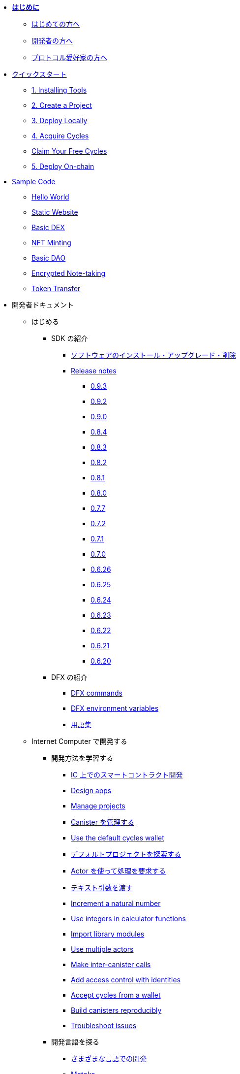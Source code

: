 * xref:introduction:welcome.adoc[**はじめに**]
** xref:introduction:welcome.adoc#for-first-timers[はじめての方へ]
** xref:introduction:welcome.adoc#for-developers[開発者の方へ]
** xref:introduction:welcome.adoc#for-protocol-enthusiasts[プロトコル愛好家の方へ]

* xref:quickstart:quickstart-intro.adoc[クイックスタート]
// ** xref:quickstart:newcomers.adoc[初めての人へ]
// ** xref:quickstart:how-to-deploy-hello-world-smart-contract.adoc[Deploy your first dapp in 20 minutes]
** xref:quickstart:1-quickstart.adoc[1. Installing Tools]
** xref:quickstart:2-quickstart.adoc[2. Create a Project]
** xref:quickstart:3-quickstart.adoc[3. Deploy Locally]
** xref:quickstart:4-quickstart.adoc[4. Acquire Cycles]
** xref:quickstart:cycles-faucet.adoc[Claim Your Free Cycles]
** xref:quickstart:5-quickstart.adoc[5. Deploy On-chain]
//** xref:quickstart:host-a-website.adoc[Host a Static Website]
//** xref:quickstart:local-quickstart.adoc[ローカル開発]
//** xref:quickstart:network-quickstart.adoc[ネットワークへのデプロイ]
* xref:samples:index.adoc[Sample Code]
** xref:samples:hello.adoc[Hello World]
** xref:samples:host-a-website.adoc[Static Website]
** xref:samples:dex.adoc[Basic DEX]
** xref:samples:nft.adoc[NFT Minting]
** xref:samples:dao.adoc[Basic DAO]
** xref:samples:encrypted-notes.adoc[Encrypted Note-taking]
** xref:samples:tokentransfer.adoc[Token Transfer]
// ** link:https://github.com/dfinity/awesome-dfinity[Open-source Community Projects^]
// ** xref:samples:hackathon-projects.adoc[Hackathon Projects]
// ** xref:samples:codelabs.adoc[CodeLabs]

* 開発者ドキュメント
** はじめる
*** SDK の紹介
**** xref:developers-guide:install-upgrade-remove.adoc[ソフトウェアのインストール・アップグレード・削除]
**** xref:release-notes:sdk-release-notes.adoc[Release notes]
***** xref:release-notes:0.9.3-rn.adoc[0.9.3]
***** xref:release-notes:0.9.2-rn.adoc[0.9.2]
***** xref:release-notes:0.9.0-rn.adoc[0.9.0]
***** xref:release-notes:0.8.4-rn.adoc[0.8.4]
***** xref:release-notes:0.8.3-rn.adoc[0.8.3]
***** xref:release-notes:0.8.2-rn.adoc[0.8.2]
***** xref:release-notes:0.8.1-rn.adoc[0.8.1]
***** xref:release-notes:0.8.0-rn.adoc[0.8.0]
***** xref:release-notes:0.7.7-rn.adoc[0.7.7]
***** xref:release-notes:0.7.2-rn.adoc[0.7.2]
***** xref:release-notes:0.7.1-rn.adoc[0.7.1]
***** xref:release-notes:0.7.0-rn.adoc[0.7.0]
***** xref:release-notes:0.6.26-rn.adoc[0.6.26]
***** xref:release-notes:0.6.25-rn.adoc[0.6.25]
***** xref:release-notes:0.6.24-rn.adoc[0.6.24]
***** xref:release-notes:0.6.23-rn.adoc[0.6.23]
***** xref:release-notes:0.6.22-rn.adoc[0.6.22]
***** xref:release-notes:0.6.21-rn.adoc[0.6.21]
***** xref:release-notes:0.6.20-rn.adoc[0.6.20]
*** DFX の紹介
**** xref:developers-guide:cli-reference.adoc[DFX commands]
**** xref:developers-guide:cli-reference/dfx-envars.adoc[DFX environment variables]
**** xref:developers-guide:glossary.adoc[用語集]
** Internet Computer で開発する
*** 開発方法を学習する
**** xref:developers-guide:sdk-guide.adoc[IC 上でのスマートコントラクト開発]
**** xref:developers-guide:design-apps.adoc[Design apps]
**** xref:developers-guide:customize-projects.adoc[Manage projects]
**** xref:developers-guide:working-with-canisters.adoc[Canister を管理する]
**** xref:developers-guide:default-wallet.adoc[Use the default cycles wallet]
**** xref:developers-guide:tutorials/explore-templates.adoc[デフォルトプロジェクトを探索する]
**** xref:developers-guide:tutorials/define-an-actor.adoc[Actor を使って処理を要求する]
**** xref:developers-guide:tutorials/hello-location.adoc[テキスト引数を渡す]
**** xref:developers-guide:tutorials/counter-tutorial.adoc[Increment a natural number]
**** xref:developers-guide:tutorials/calculator.adoc[Use integers in calculator functions]
**** xref:developers-guide:tutorials/phonebook.adoc[Import library modules]
**** xref:developers-guide:tutorials/multiple-actors.adoc[Use multiple actors]
**** xref:developers-guide:tutorials/intercanister-calls.adoc[Make inter-canister calls]
**** xref:developers-guide:tutorials/access-control.adoc[Add access control with identities]
**** xref:developers-guide:tutorials/simple-cycles.adoc[Accept cycles from a wallet]
**** xref:developers-guide:tutorials/reproducible-builds.adoc[Build canisters reproducibly]
**** xref:developers-guide:troubleshooting.adoc[Troubleshoot issues]

*** 開発言語を探る

**** xref:developers-guide:work-with-languages.adoc[さまざまな言語での開発]
**** xref:language-guide:motoko.adoc[Motoko]
***** link:https://m7sm4-2iaaa-aaaab-qabra-cai.raw.ic0.app/[Motoko Playground^]
***** xref:base-libraries:stdlib-intro.adoc[Motoko 標準ライブラリ]
***** Motoko ガイド
****** xref:language-guide:about-this-guide.adoc[言語ガイドについて]
****** xref:language-guide:motoko-introduction.adoc[イントロダクション]
****** xref:language-guide:basic-concepts.adoc[基本的なコンセプトと用語]
****** xref:language-guide:mutable-state.adoc[ミュータブルなステート]
****** xref:language-guide:local-objects-classes.adoc[ローカルオブジェクトとクラス]
****** xref:language-guide:actors-async.adoc[Actor と async データ]
****** xref:language-guide:errors.adoc[エラーハンドリング]
****** xref:language-guide:pattern-matching.adoc[パターンマッチング]
****** xref:language-guide:sharing.adoc[データと挙動を共有する]
****** xref:language-guide:modules-and-imports.adoc[モジュールとインポート]
****** xref:language-guide:control-flow.adoc[命令的制御フロー]
****** xref:language-guide:structural-equality.adoc[構造的等価性]
****** xref:language-guide:actor-classes.adoc[Actor クラス]
****** xref:language-guide:caller-id.adoc[プリンシパルと Caller の識別]
****** xref:language-guide:cycles.adoc[Cycle を管理する]
****** xref:language-guide:upgrades.adoc[ステーブル（Stable）変数とアップグレード方法]
****** xref:language-guide:compatibility.adoc[アップグレード互換性]
****** xref:language-guide:stablememory.adoc[The ExperimentalStableMemory library]
****** xref:language-guide:heartbeats.adoc[Heartbeats]
****** xref:language-guide:language-manual.adoc[Language quick reference]
****** xref:language-guide:compiler-ref.adoc[コンパイラリファレンス]
****** xref:language-guide:motoko-grammar.adoc[Motoko の文法]
****** xref:language-guide:overview.adoc[Concise overview of Motoko]
****** xref:language-guide:style.adoc[Motoko style guidelines]

**** xref:rust-guide:rust-intro.adoc[Rust]
***** xref:rust-guide:rust-quickstart.adoc[Hello World! クイックスタート]
***** xref:rust-guide:rust-counter.adoc[シンプルなカウンターのチュートリアル]
***** xref:rust-guide:multiply-dependency.adoc[基本的な依存関係のチュートリアル]
***** xref:rust-guide:rust-profile.adoc[プロフィールのチュートリアル]
***** xref:rust-guide:rust-optimize.adoc[Rust プログラムの最適化]

**** xref:candid-guide:candid-intro.adoc[Candid]
***** xref:candid-guide:candid-concepts.adoc[Candid とは？]
***** xref:candid-guide:candid-howto.adoc[Candid の使い方]
// ***** xref:candid-guide:candid-ref.adoc[リファレンス] commented out because it had error in netlify logs
****** xref:candid-guide:candid-types.adoc[サポートされている型]
****** link:https://github.com/dfinity/candid[Candid の仕様^]
****** link:https://docs.rs/candid[Candid Rust クレート^]

*** Internet Identity の紹介
**** xref:ic-identity-guide:what-is-ic-identity.adoc[Internet Identity とは]
**** xref:ic-identity-guide:auth-how-to.adoc[Internet Identity の使い方]
**** xref:ic-identity-guide:hello-guide.adoc[Windows Hello ガイド]

*** Frontend development
**** xref:developers-guide:webpack-config.adoc[Add frontend assets]
**** xref:developers-guide:tutorials/custom-frontend.adoc[フロントエンドのカスタマイズ]
**** xref:developers-guide:tutorials/my-contacts.adoc[スタイルシートの追加]

*** Security Best Practices
**** xref:security-best-practices:introduction.adoc[Introduction]
**** xref:security-best-practices:general-security-best-practices.adoc[General Security Best Practices]
**** xref:security-best-practices:web-app-development-security-best-practices.adoc[Web App Development Security Best Practices]
**** xref:security-best-practices:rust-canister-development-security-best-practices.adoc[Rust Canister Development Security Best Practices]

* プロトコルドキュメント
** .xref:developers-guide:concepts/concepts-intro.adoc[概念]
*** xref:developers-guide:concepts/what-is-IC.adoc[Internet Computer とは]
*** xref:interface-spec:index.adoc[Internet Computer Interface Specification]
*** xref:developers-guide:concepts/nodes-subnets.adoc[ノードとサブネット]
*** xref:developers-guide:concepts/data-centers.adoc[分散型データセンター]
*** xref:developers-guide:concepts/canisters-code.adoc[Canisters and code]
*** xref:developers-guide:concepts/trust-in-canisters.adoc[Trust in canisters]
*** xref:developers-guide:concepts/tokens-cycles.adoc[トークンと Cycle]
*** xref:developers-guide:concepts/governance.adoc[Neurons and governance]
*** xref:developers-guide:concepts/bitcoin-integration.adoc[Bitcoin integration]

* 一般ドキュメント
** Overview of self-custody
*** xref:token-holders:custody-options-intro.adoc[Choosing self-custody for digital assets]
*** xref:token-holders:self-custody-quickstart.adoc[Self-custody quick start]
** Overview of ledger
*** xref:integration:ledger-quick-start.adoc[Ledger quick start]
** Overview of the NNS App
*** xref:token-holders:nns-app-quickstart.adoc[NNS App quick start]

* Additional Resources
** Developer videos
*** link:https://www.youtube.com/watch?v=oxEr8UzGeBo&list=PLuhDt1vhGcrf4DgKZecU3ar_RA1cB0vUT&index=11&ab_channel=DFINITY[Internet Identity^]
*** link:https://www.youtube.com/watch?v=4eSceDOS-Ms&list=PLuhDt1vhGcrf4DgKZecU3ar_RA1cB0vUT&index=21&ab_channel=DFINITY[Motoko^]
*** link:https://www.youtube.com/watch?v=GzkRsbqPaA0&ab_channel=DFINITY[Building a multiplayer game for the Internet Computer^]
*** link:https://www.youtube.com/watch?v=b_nc6yx5_DQ&list=PLuhDt1vhGcrf4DgKZecU3ar_RA1cB0vUT&index=7&ab_channel=DFINITY[Deploying static sites to the Internet Computer^]
*** link:https://www.youtube.com/watch?v=2miweY9-vZc&list=PLuhDt1vhGcrf4DgKZecU3ar_RA1cB0vUT&index=6&ab_channel=DFINITY[Zero to fullstack: web apps on the Internet Computer ^]

** Protocol videos
*** link:https://dfinity.org/technicals/[Technical library^]

** Developer tooling
*** xref:ROOT:download.adoc[DFINITY Canister SDK]
*** link:https://github.com/dfinity/cdk-rs[Rust CDK^]
*** link:https://github.com/kritzcreek/vessel[Vessel Package Manager^]
*** link:https://marketplace.visualstudio.com/items?itemName=dfinity-foundation.vscode-motoko[Motoko VS Code Extension^]
*** link:https://github.com/dfinity/agent-js[Agent JS^]
*** link:https://github.com/sudograph/sudograph[Sudograph^]
*** link:https://github.com/dfinity/cycles-wallet[Cycles Wallet^]
*** link:https://m7sm4-2iaaa-aaaab-qabra-cai.raw.ic0.app/[Motoko Playground^]
*** link:https://github.com/dfinity/quill[Quill^]

** Community created resources
*** link:https://ic.rocks/[ic.rocks (Block explorer)^]
*** link:https://plugwallet.ooo/[Plug (Browser-based wallet extension)^]
*** link:https://fleek.co/[Fleek (Netlify for the open web)^]
*** link:http://faucet.dfinity.org/[Cycles Faucet^]

** xref:developers-guide:computation-and-storage-costs.adoc[Computation and Storage Costs]

* Community
** link:https://discord.gg/cA7y6ezyE2[Developer Discord^]
** link:https://forum.dfinity.org/[Developer Forum^]

////
* xref:introduction:welcome.adoc[**Introduction**]
** xref:introduction:welcome.adoc#for-first-timers[For: First-Timers]
** xref:introduction:welcome.adoc#for-developers[For: Developers]
** xref:introduction:welcome.adoc#for-protocol-enthusiasts[For: Protocol Enthusiasts]

* xref:quickstart:quickstart-intro.adoc[Quick Start]
// ** xref:quickstart:newcomers.adoc[For Newcomers]
// ** xref:quickstart:how-to-deploy-hello-world-smart-contract.adoc[Deploy your first dapp in 10 minutes]
** xref:quickstart:1-quickstart.adoc[1. Installing Tools]
** xref:quickstart:2-quickstart.adoc[2. Create a Project]
** xref:quickstart:3-quickstart.adoc[3. Deploy Locally]
** xref:quickstart:4-quickstart.adoc[4. Acquire Cycles]
** xref:quickstart:cycles-faucet.adoc[Claim Your Free Cycles]
** xref:quickstart:5-quickstart.adoc[5. Deploy On-chain]
// ** xref:quickstart:host-a-website.adoc[Host a Static Website]
// ** xref:quickstart:local-quickstart.adoc[Local Development]
// ** xref:quickstart:network-quickstart.adoc[Network Deployment]
* xref:samples:index.adoc[Sample Code]
** xref:samples:hello.adoc[Hello World]
** xref:samples:host-a-website.adoc[Static Website]
** xref:samples:dex.adoc[Basic DEX]
** xref:samples:nft.adoc[NFT Minting]
** xref:samples:dao.adoc[Basic DAO]
** xref:samples:encrypted-notes.adoc[Encrypted Note-taking]
** xref:samples:tokentransfer.adoc[Token Transfer]
// ** link:https://github.com/dfinity/awesome-dfinity[Open-source Community Projects^]
// ** xref:samples:hackathon-projects.adoc[Hackathon Projects]
// ** xref:samples:codelabs.adoc[CodeLabs]

* Developer Docs
** Getting Started
*** Introducing the SDK
**** xref:developers-guide:install-upgrade-remove.adoc[Install, upgrade, or remove software]
**** xref:release-notes:sdk-release-notes.adoc[Release notes]
***** xref:release-notes:0.9.3-rn.adoc[0.9.3]
***** xref:release-notes:0.9.2-rn.adoc[0.9.2]
***** xref:release-notes:0.9.0-rn.adoc[0.9.0]
***** xref:release-notes:0.8.4-rn.adoc[0.8.4]
***** xref:release-notes:0.8.3-rn.adoc[0.8.3]
***** xref:release-notes:0.8.2-rn.adoc[0.8.2]
***** xref:release-notes:0.8.1-rn.adoc[0.8.1]
***** xref:release-notes:0.8.0-rn.adoc[0.8.0]
***** xref:release-notes:0.7.7-rn.adoc[0.7.7]
***** xref:release-notes:0.7.2-rn.adoc[0.7.2]
***** xref:release-notes:0.7.1-rn.adoc[0.7.1]
***** xref:release-notes:0.7.0-rn.adoc[0.7.0]
***** xref:release-notes:0.6.26-rn.adoc[0.6.26]
***** xref:release-notes:0.6.25-rn.adoc[0.6.25]
***** xref:release-notes:0.6.24-rn.adoc[0.6.24]
***** xref:release-notes:0.6.23-rn.adoc[0.6.23]
***** xref:release-notes:0.6.22-rn.adoc[0.6.22]
***** xref:release-notes:0.6.21-rn.adoc[0.6.21]
***** xref:release-notes:0.6.20-rn.adoc[0.6.20]
*** Introducing DFX
**** xref:developers-guide:cli-reference.adoc[DFX commands]
**** xref:developers-guide:cli-reference/dfx-envars.adoc[DFX environment variables]
**** xref:developers-guide:glossary.adoc[Glossary]
** Building on the Internet Computer
*** Learn how to:
**** xref:developers-guide:sdk-guide.adoc[Develop smart contracts on the IC]
**** xref:developers-guide:design-apps.adoc[Design apps]
**** xref:developers-guide:customize-projects.adoc[Manage projects]
**** xref:developers-guide:working-with-canisters.adoc[Manage canisters]
**** xref:developers-guide:default-wallet.adoc[Use the default cycles wallet]  
**** xref:developers-guide:tutorials/explore-templates.adoc[Explore the default project]
**** xref:developers-guide:tutorials/define-an-actor.adoc[Query using an actor]
**** xref:developers-guide:tutorials/hello-location.adoc[Pass text arguments]
**** xref:developers-guide:tutorials/counter-tutorial.adoc[Increment a natural number]
**** xref:developers-guide:tutorials/calculator.adoc[Use integers in calculator functions]
**** xref:developers-guide:tutorials/phonebook.adoc[Import library modules]
**** xref:developers-guide:tutorials/multiple-actors.adoc[Use multiple actors]
**** xref:developers-guide:tutorials/intercanister-calls.adoc[Make inter-canister calls]
**** xref:developers-guide:tutorials/access-control.adoc[Add access control with identities]
**** xref:developers-guide:tutorials/simple-cycles.adoc[Accept cycles from a wallet]
**** xref:developers-guide:tutorials/reproducible-builds.adoc[Build canisters reproducibly]
**** xref:developers-guide:troubleshooting.adoc[Troubleshoot issues]

*** Explore our languages

**** xref:developers-guide:work-with-languages.adoc[Develop using different languages]
**** xref:language-guide:motoko.adoc[Motoko]
***** link:https://m7sm4-2iaaa-aaaab-qabra-cai.raw.ic0.app/[Motoko Playground^]
***** xref:base-libraries:stdlib-intro.adoc[Motoko Base Library]
***** Motoko Guide
****** xref:language-guide:about-this-guide.adoc[About the language guide]
****** xref:language-guide:motoko-introduction.adoc[Introduction]
****** xref:language-guide:basic-concepts.adoc[Basic concepts and terms]
****** xref:language-guide:mutable-state.adoc[Mutable state]
****** xref:language-guide:local-objects-classes.adoc[Local objects and classes]
****** xref:language-guide:actors-async.adoc[Actors and async data]
****** xref:language-guide:errors.adoc[Error handling] 
****** xref:language-guide:pattern-matching.adoc[Pattern matching]
****** xref:language-guide:sharing.adoc[Sharing data and behavior]
****** xref:language-guide:modules-and-imports.adoc[Modules and imports]
****** xref:language-guide:control-flow.adoc[Imperative control flow]
****** xref:language-guide:structural-equality.adoc[Structural equality]
****** xref:language-guide:actor-classes.adoc[Actor classes]
****** xref:language-guide:caller-id.adoc[Principals and caller identification]
****** xref:language-guide:cycles.adoc[Managing cycles]
****** xref:language-guide:upgrades.adoc[Stable variables and upgrade methods]
****** xref:language-guide:compatibility.adoc[Upgrade compatibility]
****** xref:language-guide:stablememory.adoc[The ExperimentalStableMemory library]
****** xref:language-guide:heartbeats.adoc[Heartbeats]
****** xref:language-guide:language-manual.adoc[Language quick reference]
****** xref:language-guide:compiler-ref.adoc[Compiler reference]
****** xref:language-guide:motoko-grammar.adoc[Motoko grammar]
****** xref:language-guide:overview.adoc[Concise overview of Motoko]
****** xref:language-guide:style.adoc[Motoko style guidelines]

**** xref:rust-guide:rust-intro.adoc[Rust]
***** xref:rust-guide:rust-quickstart.adoc[Hello, World! Quick Start]
***** xref:rust-guide:rust-counter.adoc[Simple counter tutorial]
***** xref:rust-guide:multiply-dependency.adoc[Basic dependency tutorial]
***** xref:rust-guide:rust-profile.adoc[Profile tutorial]
***** xref:rust-guide:rust-optimize.adoc[Optimize a Rust program]

**** xref:candid-guide:candid-intro.adoc[Candid]
***** xref:candid-guide:candid-concepts.adoc[What is Candid?]
***** xref:candid-guide:candid-howto.adoc[How to]
// ***** xref:candid-guide:candid-ref.adoc[Reference] commented out because it had error in netlify logs
****** xref:candid-guide:candid-types.adoc[Supported types]
****** link:https://github.com/dfinity/candid[Candid specification^]
****** link:https://docs.rs/candid[Candid Rust crate^]

*** Introducing the Internet Identity
**** xref:ic-identity-guide:what-is-ic-identity.adoc[What is Internet Identity]
**** xref:ic-identity-guide:auth-how-to.adoc[How to use the Internet Identity]
**** xref:ic-identity-guide:hello-guide.adoc[Windows Hello Guide]

*** Frontend development
**** xref:developers-guide:webpack-config.adoc[Add frontend assets]
**** xref:developers-guide:tutorials/custom-frontend.adoc[Customize the front-end]
**** xref:developers-guide:tutorials/my-contacts.adoc[Add a stylesheet]

*** Security Best Practices
**** xref:security-best-practices:introduction.adoc[Introduction]
**** xref:security-best-practices:general-security-best-practices.adoc[General Security Best Practices]
**** xref:security-best-practices:web-app-development-security-best-practices.adoc[Web App Development Security Best Practices]
**** xref:security-best-practices:rust-canister-development-security-best-practices.adoc[Rust Canister Development Security Best Practices]

* Protocol Docs
** .xref:developers-guide:concepts/concepts-intro.adoc[Concepts]
*** xref:developers-guide:concepts/what-is-IC.adoc[What is the {IC}]
*** xref:interface-spec:index.adoc[Internet Computer Interface Specification]
*** xref:developers-guide:concepts/nodes-subnets.adoc[Nodes and sub-networks]
*** xref:developers-guide:concepts/data-centers.adoc[Decentralized data centers]
*** xref:developers-guide:concepts/canisters-code.adoc[Canisters and code]
*** xref:developers-guide:concepts/trust-in-canisters.adoc[Trust in canisters]
*** xref:developers-guide:concepts/tokens-cycles.adoc[Tokens and cycles]
*** xref:developers-guide:concepts/governance.adoc[Neurons and governance]
*** xref:developers-guide:concepts/bitcoin-integration.adoc[Bitcoin integration]

* General Docs
** Overview of self-custody
*** xref:token-holders:custody-options-intro.adoc[Choosing self-custody for digital assets]
*** xref:token-holders:self-custody-quickstart.adoc[Self-custody quick start]
** Overview of ledger
*** xref:integration:ledger-quick-start.adoc[Ledger quick start]
** Overview of the NNS App
*** xref:token-holders:nns-app-quickstart.adoc[NNS App quick start]

* Additional Resources
** Developer videos
*** link:https://www.youtube.com/watch?v=oxEr8UzGeBo&list=PLuhDt1vhGcrf4DgKZecU3ar_RA1cB0vUT&index=11&ab_channel=DFINITY[Internet Identity^]
*** link:https://www.youtube.com/watch?v=4eSceDOS-Ms&list=PLuhDt1vhGcrf4DgKZecU3ar_RA1cB0vUT&index=21&ab_channel=DFINITY[Motoko^]
*** link:https://www.youtube.com/watch?v=GzkRsbqPaA0&ab_channel=DFINITY[Building a multiplayer game for the Internet Computer^]
*** link:https://www.youtube.com/watch?v=b_nc6yx5_DQ&list=PLuhDt1vhGcrf4DgKZecU3ar_RA1cB0vUT&index=7&ab_channel=DFINITY[Deploying static sites to the Internet Computer^]
*** link:https://www.youtube.com/watch?v=2miweY9-vZc&list=PLuhDt1vhGcrf4DgKZecU3ar_RA1cB0vUT&index=6&ab_channel=DFINITY[Zero to fullstack: web apps on the Internet Computer ^]

** Protocol videos
*** link:https://dfinity.org/technicals/[Technical library^]

** Developer tooling
*** xref:ROOT:download.adoc[DFINITY Canister SDK]
*** link:https://github.com/dfinity/cdk-rs[Rust CDK^]
*** link:https://github.com/kritzcreek/vessel[Vessel Package Manager^]
*** link:https://marketplace.visualstudio.com/items?itemName=dfinity-foundation.vscode-motoko[Motoko VS Code Extension^]
*** link:https://github.com/dfinity/agent-js[Agent JS^]
*** link:https://github.com/sudograph/sudograph[Sudograph^]
*** link:https://github.com/dfinity/cycles-wallet[Cycles Wallet^]
*** link:https://m7sm4-2iaaa-aaaab-qabra-cai.raw.ic0.app/[Motoko Playground^]
*** link:https://github.com/dfinity/quill[Quill^]

** Community created resources
*** link:https://ic.rocks/[ic.rocks (Block explorer)^]
*** link:https://plugwallet.ooo/[Plug (Browser-based wallet extension)^]
*** link:https://fleek.co/[Fleek (Netlify for the open web)^]
*** link:http://faucet.dfinity.org/[Cycles Faucet^]

** xref:developers-guide:computation-and-storage-costs.adoc[Computation and Storage Costs]

* Community
** link:https://discord.gg/cA7y6ezyE2[Developer Discord^]
** link:https://forum.dfinity.org/[Developer Forum^]
////